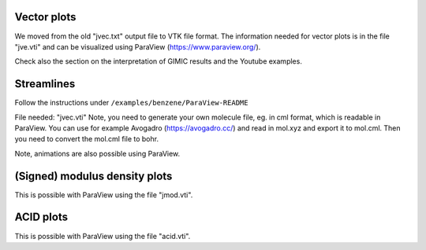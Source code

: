 
Vector plots
------------

We moved from the old "jvec.txt" output file to VTK file 
format. The information needed for vector plots is in the
file "jve.vti" and can be visualized using 
ParaView (https://www.paraview.org/). 

Check also the section on the interpretation of GIMIC
results and the Youtube examples. 

Streamlines
-----------

Follow the instructions under ``/examples/benzene/ParaView-README``

File needed: "jvec.vti"
Note, you need to generate your own molecule file, eg. in cml format,
which is readable in ParaView. You can use for example Avogadro
(https://avogadro.cc/) and read in mol.xyz and export it to mol.cml. 
Then you need to convert the mol.cml file to bohr. 

Note, animations are also possible using ParaView. 
 
(Signed) modulus density plots
------------------------------

This is possible with ParaView using the file "jmod.vti".

ACID plots
------------------------------

This is possible with ParaView using the file "acid.vti".

